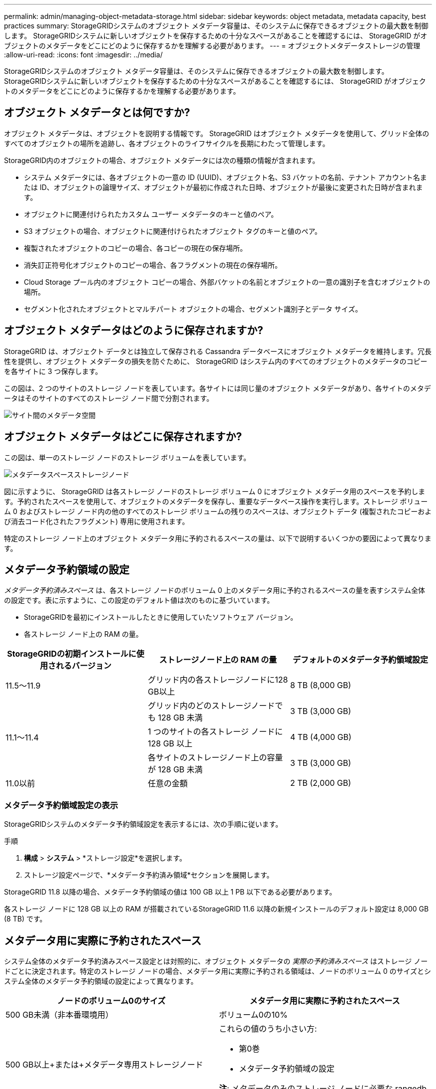 ---
permalink: admin/managing-object-metadata-storage.html 
sidebar: sidebar 
keywords: object metadata, metadata capacity, best practices 
summary: StorageGRIDシステムのオブジェクト メタデータ容量は、そのシステムに保存できるオブジェクトの最大数を制御します。  StorageGRIDシステムに新しいオブジェクトを保存するための十分なスペースがあることを確認するには、 StorageGRID がオブジェクトのメタデータをどこにどのように保存するかを理解する必要があります。 
---
= オブジェクトメタデータストレージの管理
:allow-uri-read: 
:icons: font
:imagesdir: ../media/


[role="lead"]
StorageGRIDシステムのオブジェクト メタデータ容量は、そのシステムに保存できるオブジェクトの最大数を制御します。  StorageGRIDシステムに新しいオブジェクトを保存するための十分なスペースがあることを確認するには、 StorageGRID がオブジェクトのメタデータをどこにどのように保存するかを理解する必要があります。



== オブジェクト メタデータとは何ですか?

オブジェクト メタデータは、オブジェクトを説明する情報です。  StorageGRID はオブジェクト メタデータを使用して、グリッド全体のすべてのオブジェクトの場所を追跡し、各オブジェクトのライフサイクルを長期にわたって管理します。

StorageGRID内のオブジェクトの場合、オブジェクト メタデータには次の種類の情報が含まれます。

* システム メタデータには、各オブジェクトの一意の ID (UUID)、オブジェクト名、S3 バケットの名前、テナント アカウント名または ID、オブジェクトの論理サイズ、オブジェクトが最初に作成された日時、オブジェクトが最後に変更された日時が含まれます。
* オブジェクトに関連付けられたカスタム ユーザー メタデータのキーと値のペア。
* S3 オブジェクトの場合、オブジェクトに関連付けられたオブジェクト タグのキーと値のペア。
* 複製されたオブジェクトのコピーの場合、各コピーの現在の保存場所。
* 消失訂正符号化オブジェクトのコピーの場合、各フラグメントの現在の保存場所。
* Cloud Storage プール内のオブジェクト コピーの場合、外部バケットの名前とオブジェクトの一意の識別子を含むオブジェクトの場所。
* セグメント化されたオブジェクトとマルチパート オブジェクトの場合、セグメント識別子とデータ サイズ。




== オブジェクト メタデータはどのように保存されますか?

StorageGRID は、オブジェクト データとは独立して保存される Cassandra データベースにオブジェクト メタデータを維持します。冗長性を提供し、オブジェクト メタデータの損失を防ぐために、 StorageGRID はシステム内のすべてのオブジェクトのメタデータのコピーを各サイトに 3 つ保存します。

この図は、2 つのサイトのストレージ ノードを表しています。各サイトには同じ量のオブジェクト メタデータがあり、各サイトのメタデータはそのサイトのすべてのストレージ ノード間で分割されます。

image::../media/metadata_space_across_sites.png[サイト間のメタデータ空間]



== オブジェクト メタデータはどこに保存されますか?

この図は、単一のストレージ ノードのストレージ ボリュームを表しています。

image::../media/metadata_space_storage_node.png[メタデータスペースストレージノード]

図に示すように、 StorageGRID は各ストレージ ノードのストレージ ボリューム 0 にオブジェクト メタデータ用のスペースを予約します。予約されたスペースを使用して、オブジェクトのメタデータを保存し、重要なデータベース操作を実行します。ストレージ ボリューム 0 およびストレージ ノード内の他のすべてのストレージ ボリュームの残りのスペースは、オブジェクト データ (複製されたコピーおよび消去コード化されたフラグメント) 専用に使用されます。

特定のストレージ ノード上のオブジェクト メタデータ用に予約されるスペースの量は、以下で説明するいくつかの要因によって異なります。



== メタデータ予約領域の設定

_メタデータ予約済みスペース_ は、各ストレージ ノードのボリューム 0 上のメタデータ用に予約されるスペースの量を表すシステム全体の設定です。表に示すように、この設定のデフォルト値は次のものに基づいています。

* StorageGRIDを最初にインストールしたときに使用していたソフトウェア バージョン。
* 各ストレージ ノード上の RAM の量。


[cols="1a,1a,1a"]
|===
| StorageGRIDの初期インストールに使用されるバージョン | ストレージノード上の RAM の量 | デフォルトのメタデータ予約領域設定 


 a| 
11.5～11.9
 a| 
グリッド内の各ストレージノードに128 GB以上
 a| 
8 TB (8,000 GB)



 a| 
 a| 
グリッド内のどのストレージノードでも 128 GB 未満
 a| 
3 TB (3,000 GB)



 a| 
11.1～11.4
 a| 
1 つのサイトの各ストレージ ノードに 128 GB 以上
 a| 
4 TB (4,000 GB)



 a| 
 a| 
各サイトのストレージノード上の容量が 128 GB 未満
 a| 
3 TB (3,000 GB)



 a| 
11.0以前
 a| 
任意の金額
 a| 
2 TB (2,000 GB)

|===


=== メタデータ予約領域設定の表示

StorageGRIDシステムのメタデータ予約領域設定を表示するには、次の手順に従います。

.手順
. *構成* > *システム* > *ストレージ設定*を選択します。
. ストレージ設定ページで、*メタデータ予約済み領域*セクションを展開します。


StorageGRID 11.8 以降の場合、メタデータ予約領域の値は 100 GB 以上 1 PB 以下である必要があります。

各ストレージ ノードに 128 GB 以上の RAM が搭載されているStorageGRID 11.6 以降の新規インストールのデフォルト設定は 8,000 GB (8 TB) です。



== メタデータ用に実際に予約されたスペース

システム全体のメタデータ予約済みスペース設定とは対照的に、オブジェクト メタデータの _実際の予約済みスペース_ はストレージ ノードごとに決定されます。特定のストレージ ノードの場合、メタデータ用に実際に予約される領域は、ノードのボリューム 0 のサイズとシステム全体のメタデータ予約領域の設定によって異なります。

[cols="1a,1a"]
|===
| ノードのボリューム0のサイズ | メタデータ用に実際に予約されたスペース 


 a| 
500 GB未満（非本番環境用）
 a| 
ボリューム0の10%



 a| 
500 GB以上+または+メタデータ専用ストレージノード
 a| 
これらの値のうち小さい方:

* 第0巻
* メタデータ予約領域の設定


*注*: メタデータのみのストレージ ノードに必要な rangedb は 1 つだけです。

|===


=== メタデータ用に実際に予約されているスペースを表示する

特定のストレージ ノード上のメタデータ用に実際に予約されている領域を表示するには、次の手順に従います。

.手順
. グリッド マネージャーから、*NODES* > *_Storage Node_* を選択します。
. *ストレージ*タブを選択します。
. 使用済みストレージ - オブジェクト メタデータ チャートの上にカーソルを置き、*実際の予約済み* の値を見つけます。
+
image::../media/storage_used_object_metadata_actual_reserved.png[使用済みストレージ - オブジェクトメタデータ - 実際の予約済み]



スクリーンショットでは、*実際の予約済み*の値は 8 TB です。このスクリーンショットは、新しいStorageGRID 11.6 インストール内の大規模なストレージ ノードのものです。システム全体のメタデータ予約済みスペース設定がこのストレージ ノードのボリューム 0 より小さいため、このノードの実際の予約済みスペースはメタデータ予約済みスペース設定と等しくなります。



== 実際に予約されたメタデータ空間の例

バージョン 11.7 以降を使用して新しいStorageGRIDシステムをインストールするとします。この例では、各ストレージ ノードに 128 GB を超える RAM があり、ストレージ ノード 1 (SN1) のボリューム 0 が 6 TB であると想定します。これらの値に基づきます:

* システム全体の*メタデータ予約領域*は 8 TB に設定されています。  (各ストレージ ノードに 128 GB を超える RAM がある場合、これはStorageGRID 11.6 以降の新規インストールのデフォルト値です。)
* SN1 のメタデータ用に実際に予約されているスペースは 6 TB です。  (ボリューム 0 は *メタデータ予約領域* の設定よりも小さいため、ボリューム全体が予約されます。)




== 許可されたメタデータスペース

各ストレージ ノードのメタデータ用に実際に予約されているスペースは、オブジェクト メタデータに使用可能なスペース (_許可されたメタデータ スペース_) と、基本的なデータベース操作 (圧縮や修復など) および将来のハードウェアとソフトウェアのアップグレードに必要なスペースに分割されます。許可されたメタデータ領域によって、オブジェクト全体の容量が決まります。

image::../media/metadata_allowed_space_volume_0.png[メタデータ許容スペースボリューム0]

次の表は、ノードのメモリ量とメタデータ用に実際に予約されたスペースに基づいて、 StorageGRID がさまざまなストレージ ノードの *許可されたメタデータ スペース* を計算する方法を示しています。

[cols="1a,1a,2a,2a"]
|===


 a| 
 a| 
 a| 
*ストレージノードのメモリ量*



 a| 
 a| 
 a| 
128 GB未満
 a| 
128 GB以上



 a| 
*メタデータ用に実際に予約されたスペース*
 a| 
4 TB 以上
 a| 
メタデータ用に実際に予約されているスペースの60%、最大1.32 TB
 a| 
メタデータ用に実際に予約されているスペースの60%、最大1.98 TB



 a| 
4TB以上
 a| 
（メタデータ用に実際に予約されている領域 − 1 TB） × 60%、最大1.32 TB
 a| 
（メタデータ用に実際に予約されている領域 − 1 TB） × 60%、最大3.96 TB

|===


=== 許可されたメタデータスペースを表示

ストレージ ノードに許可されているメタデータ領域を表示するには、次の手順に従います。

.手順
. グリッド マネージャーから、*NODES* を選択します。
. ストレージ ノードを選択します。
. *ストレージ*タブを選択します。
. 使用済みストレージ - オブジェクト メタデータ チャートの上にカーソルを置き、*許可* 値を見つけます。
+
image::../media/storage_used_object_metadata_allowed.png[使用済みストレージ - オブジェクトメタデータ - 許可]



スクリーンショットでは、「許可された」値は 3.96 TB です。これは、メタデータ用に実際に予約されたスペースが 4 TB を超えるストレージ ノードの最大値です。

*Allowed* 値は、次の Prometheus メトリックに対応します。

`storagegrid_storage_utilization_metadata_allowed_bytes`



== 許可されたメタデータスペースの例

バージョン 11.6 を使用してStorageGRIDシステムをインストールするとします。この例では、各ストレージ ノードに 128 GB を超える RAM があり、ストレージ ノード 1 (SN1) のボリューム 0 が 6 TB であると想定します。これらの値に基づきます:

* システム全体の*メタデータ予約領域*は 8 TB に設定されています。  (これは、各ストレージ ノードに 128 GB を超える RAM がある場合のStorageGRID 11.6 以降のデフォルト値です。)
* SN1 のメタデータ用に実際に予約されているスペースは 6 TB です。  (ボリューム 0 は *メタデータ予約領域* の設定よりも小さいため、ボリューム全体が予約されます。)
* SN1のメタデータに許容されるスペースは、以下の計算に基づいて3TBです。<<table-allowed-space-for-metadata,メタデータに許可されたスペースの表>> : (メタデータ用に実際に予約されている領域 - 1 TB) × 60%、最大 3.96 TB。




== 異なるサイズのストレージノードがオブジェクト容量に与える影響

前述のように、 StorageGRID は各サイトのストレージ ノード全体にオブジェクト メタデータを均等に分散します。このため、サイトに異なるサイズのストレージ ノードが含まれている場合、サイトの最小のノードによってサイトのメタデータ容量が決まります。

次の例を考えてみましょう。

* 異なるサイズの 3 つのストレージ ノードを含む単一サイト グリッドがあります。
* *メタデータ予約領域*の設定は 4 TB です。
* ストレージ ノードには、実際に予約されているメタデータ領域と許可されているメタデータ領域について次の値が設定されます。
+
[cols="1a,1a,1a,1a"]
|===
| ストレージ ノード | ボリュームのサイズ 0 | 実際に予約されているメタデータ領域 | 許可されたメタデータスペース 


 a| 
SN1
 a| 
2.2 TB
 a| 
2.2 TB
 a| 
1.32 TB



 a| 
SN2
 a| 
5 TB
 a| 
4 TB
 a| 
1.98 TB



 a| 
SN3
 a| 
6 TB
 a| 
4 TB
 a| 
1.98 TB

|===


オブジェクト メタデータはサイト内のストレージ ノード全体に均等に分散されるため、この例では各ノードが保持できるメタデータは 1.32 TB のみです。  SN2 および SN3 に許可されている追加のメタデータ領域 0.66 TB は使用できません。

image::../media/metadata_space_three_storage_nodes.png[メタデータスペース 3つのストレージノード]

同様に、 StorageGRID は各サイトでStorageGRIDシステムのすべてのオブジェクト メタデータを維持するため、 StorageGRIDシステムの全体的なメタデータ容量は、最小のサイトのオブジェクト メタデータ容量によって決まります。

また、オブジェクトのメタデータ容量によって最大オブジェクト数が制御されるため、1 つのノードのメタデータ容量が不足すると、グリッドは事実上いっぱいになります。

.関連情報
* 各ストレージノードのオブジェクトメタデータ容量を監視する方法については、link:../monitor/index.html["StorageGRIDの監視"] 。
* システムのオブジェクトメタデータ容量を増やすには、link:../expand/index.html["グリッドを展開する"]新しいストレージノードを追加します。

